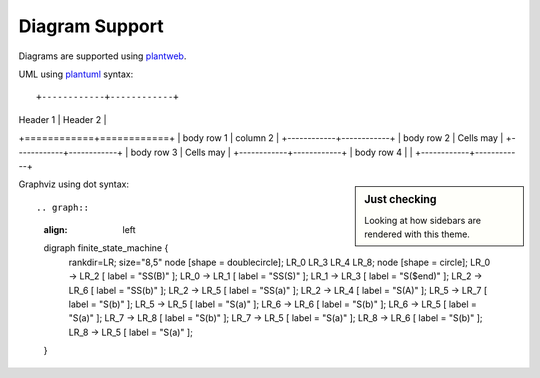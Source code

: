 Diagram Support
===============

Diagrams are supported using plantweb_.

UML using plantuml_ syntax::

+------------+------------+
| Header 1   | Header 2   |
+============+============+
| body row 1 | column 2   |
+------------+------------+
| body row 2 | Cells may  |
+------------+------------+
| body row 3 | Cells may  |
+------------+------------+
| body row 4 |            |
+------------+------------+

.. uml::
    :align: left

    skinparam monochrome true

    Alice -> Bob: Authentication Request
    Bob --> Alice: Authentication Response
    Alice -> Bob: Another authentication Request
    Alice <-- Bob: another authentication Response

.. sidebar:: Just checking

    Looking at how sidebars are rendered with this theme.


.. uml::
	:align: left

    skinparam monochrome true

    Alice -> Bob: Authentication Request
    Bob --> Alice: Authentication Response

    Alice -> Bob: Another authentication Request
    Alice <-- Bob: another authentication Response


Graphviz using dot syntax::

.. graph::
    :align: left

    digraph finite_state_machine {
        rankdir=LR;
        size="8,5"
        node [shape = doublecircle]; LR_0 LR_3 LR_4 LR_8;
        node [shape = circle];
        LR_0 -> LR_2 [ label = "SS(B)" ];
        LR_0 -> LR_1 [ label = "SS(S)" ];
        LR_1 -> LR_3 [ label = "S($end)" ];
        LR_2 -> LR_6 [ label = "SS(b)" ];
        LR_2 -> LR_5 [ label = "SS(a)" ];
        LR_2 -> LR_4 [ label = "S(A)" ];
        LR_5 -> LR_7 [ label = "S(b)" ];
        LR_5 -> LR_5 [ label = "S(a)" ];
        LR_6 -> LR_6 [ label = "S(b)" ];
        LR_6 -> LR_5 [ label = "S(a)" ];
        LR_7 -> LR_8 [ label = "S(b)" ];
        LR_7 -> LR_5 [ label = "S(a)" ];
        LR_8 -> LR_6 [ label = "S(b)" ];
        LR_8 -> LR_5 [ label = "S(a)" ];
    }


.. graph::
   :align: left

    digraph finite_state_machine {
		rankdir=LR;
		size="8,5"
		node [shape = doublecircle]; LR_0 LR_3 LR_4 LR_8;
		node [shape = circle];
		LR_0 -> LR_2 [ label = "SS(B)" ];
		LR_0 -> LR_1 [ label = "SS(S)" ];
		LR_1 -> LR_3 [ label = "S($end)" ];
		LR_2 -> LR_6 [ label = "SS(b)" ];
		LR_2 -> LR_5 [ label = "SS(a)" ];
		LR_2 -> LR_4 [ label = "S(A)" ];
		LR_5 -> LR_7 [ label = "S(b)" ];
		LR_5 -> LR_5 [ label = "S(a)" ];
		LR_6 -> LR_6 [ label = "S(b)" ];
		LR_6 -> LR_5 [ label = "S(a)" ];
		LR_7 -> LR_8 [ label = "S(b)" ];
		LR_7 -> LR_5 [ label = "S(a)" ];
		LR_8 -> LR_6 [ label = "S(b)" ];
		LR_8 -> LR_5 [ label = "S(a)" ];
    }


.. _plantweb: https://plantweb.readthedocs.io/index.html
.. _plantuml: http://plantuml.com/
.. _dot: http://www.graphviz.org/doc/info/lang.html
